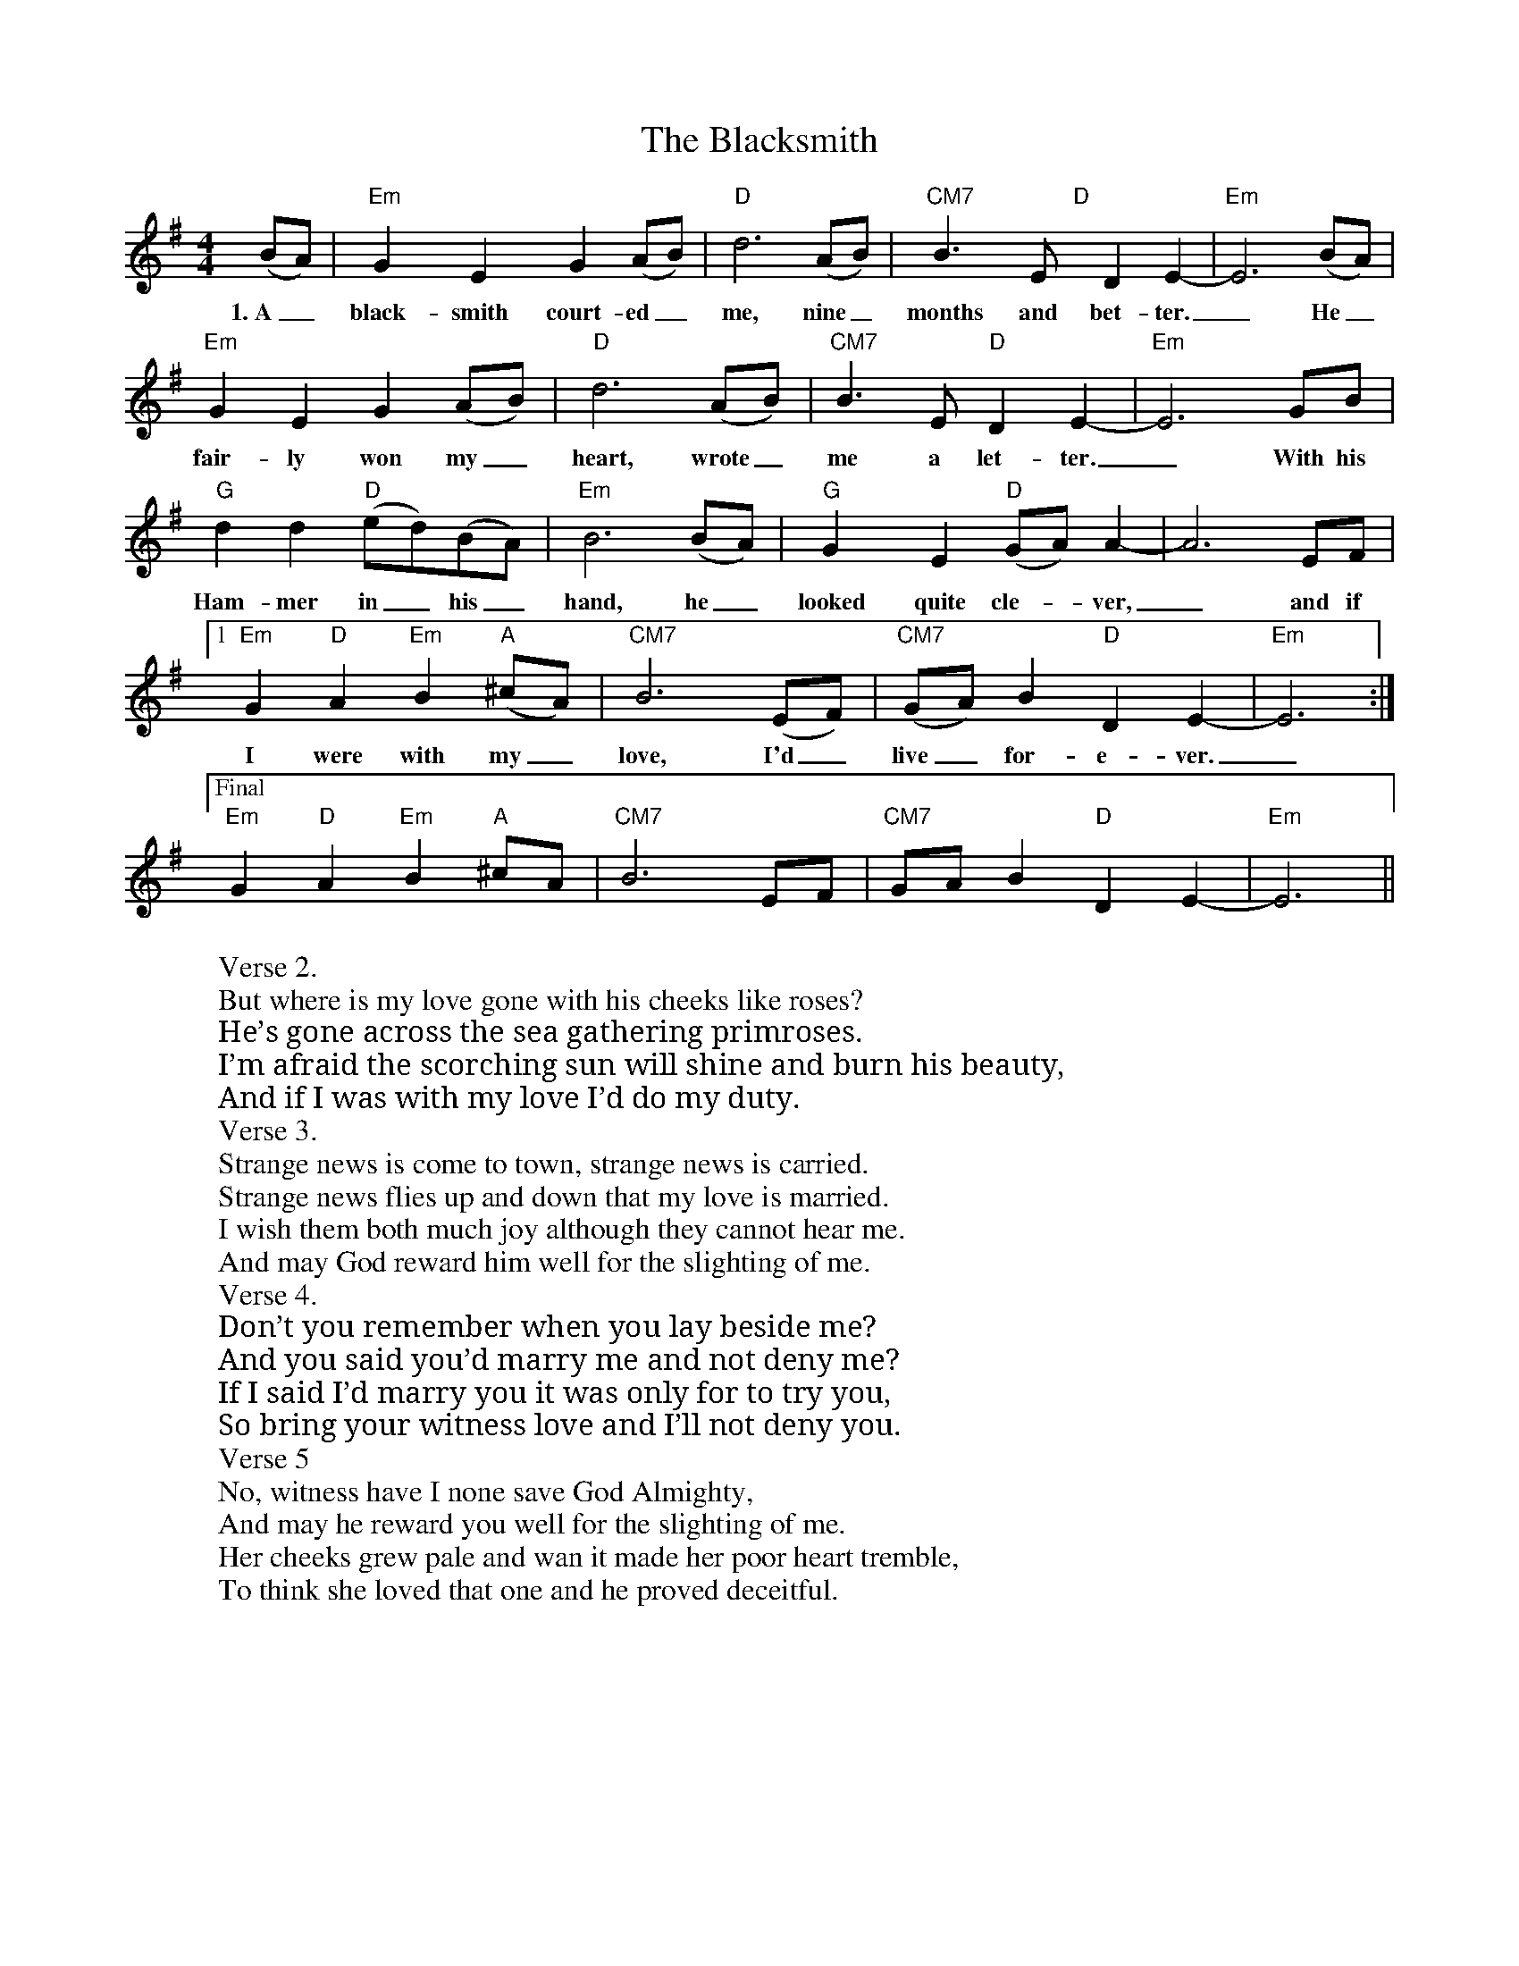 X: 3987
T: Blacksmith, The
R: reel
M: 4/4
K: Eminor
(BA)|"Em" G2 y E2 y G2 (AB)|"D" d6 (AB)|"CM7" B3 y E "D" y D2 E2-|"Em" E6 (BA)|
w: 1.~A_ black-smith court-ed_ me, nine_ months and bet-ter._ He_
"Em" G2 E2 G2 (AB)|"D" d6 (AB)|"CM7" B3 E "D" D2 E2-|"Em" E6 GB|
w: fair-ly won my_ heart, wrote_ me a let-ter._ With his
"G" d2 d2 "D"(ed)(BA)|"Em" B6 (BA)|"G" G2 y E2 "D"(GA) A2-|A6 EF|
w: Ham-mer in_ his_ hand, he_ looked quite cle--ver,_ and if
[1 "Em" G2 "D"A2 "Em"B2 ("A"^cA)|"CM7"B6 (EF)|"CM7" (GA)B2 "D" D2 E2-|"Em" E6:|
w: I were with my_ love, I'd_ live_ for-e-ver._
["Final""Em"G2 "D"A2 "Em"B2 "A"^cA|"CM7"B6EF|"CM7"GA B2"D"D2E2-|"Em"E6||
W: Verse 2.
W: But where is my love gone with his cheeks like roses?
W: He’s gone across the sea gathering primroses.
W: I’m afraid the scorching sun will shine and burn his beauty,
W: And if I was with my love I’d do my duty.
W: Verse 3.
W: Strange news is come to town, strange news is carried.
W: Strange news flies up and down that my love is married.
W: I wish them both much joy although they cannot hear me.
W: And may God reward him well for the slighting of me.
W: Verse 4.
W: Don’t you remember when you lay beside me?
W: And you said you’d marry me and not deny me?
W: If I said I’d marry you it was only for to try you,
W: So bring your witness love and I’ll not deny you.
W: Verse 5
W: No, witness have I none save God Almighty,
W: And may he reward you well for the slighting of me.
W: Her cheeks grew pale and wan it made her poor heart tremble,
W: To think she loved that one and he proved deceitful.

